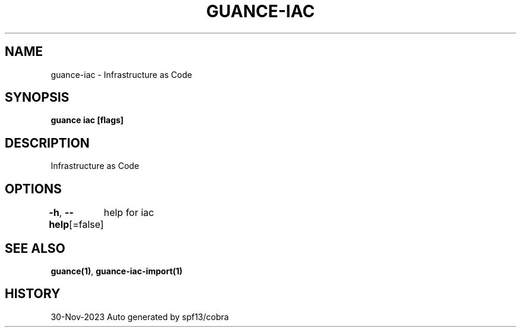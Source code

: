 .nh
.TH "GUANCE-IAC" "1" "Nov 2023" "Auto generated by spf13/cobra" ""

.SH NAME
.PP
guance-iac - Infrastructure as Code


.SH SYNOPSIS
.PP
\fBguance iac [flags]\fP


.SH DESCRIPTION
.PP
Infrastructure as Code


.SH OPTIONS
.PP
\fB-h\fP, \fB--help\fP[=false]
	help for iac


.SH SEE ALSO
.PP
\fBguance(1)\fP, \fBguance-iac-import(1)\fP


.SH HISTORY
.PP
30-Nov-2023 Auto generated by spf13/cobra

